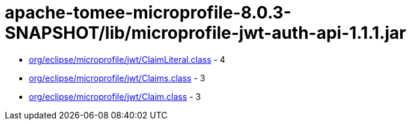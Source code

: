 = apache-tomee-microprofile-8.0.3-SNAPSHOT/lib/microprofile-jwt-auth-api-1.1.1.jar

 - link:org/eclipse/microprofile/jwt/ClaimLiteral.adoc[org/eclipse/microprofile/jwt/ClaimLiteral.class] - 4
 - link:org/eclipse/microprofile/jwt/Claims.adoc[org/eclipse/microprofile/jwt/Claims.class] - 3
 - link:org/eclipse/microprofile/jwt/Claim.adoc[org/eclipse/microprofile/jwt/Claim.class] - 3
